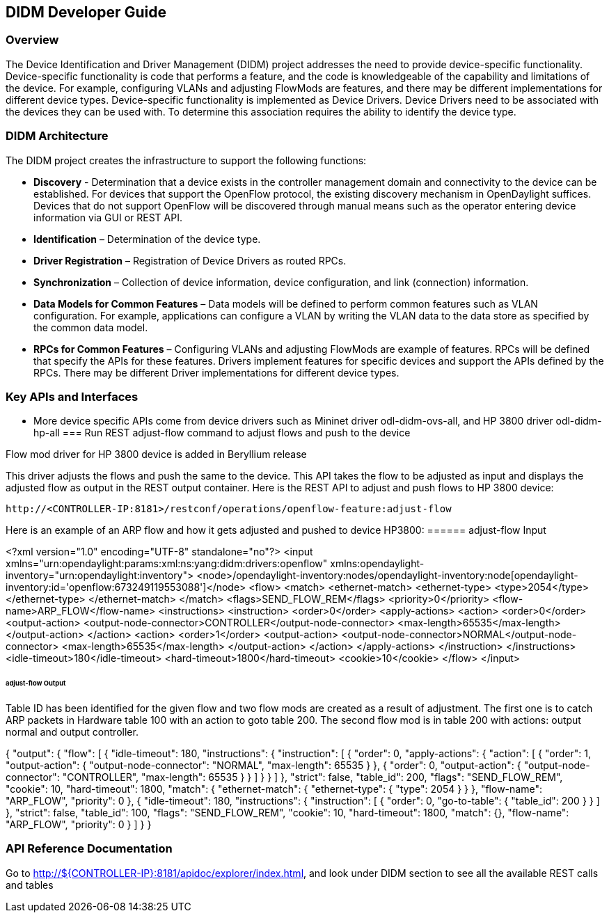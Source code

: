 == DIDM Developer Guide

=== Overview
The Device Identification and Driver Management (DIDM) project addresses the
need to provide device-specific functionality. Device-specific functionality is
code that performs a feature, and the code is knowledgeable of the capability
and limitations of the device. For example, configuring VLANs and adjusting
FlowMods are features, and there may be different implementations for different
device types. Device-specific functionality is implemented as Device Drivers.
Device Drivers need to be associated with the devices they can be used with. To
determine this association requires the ability to identify the device type.

=== DIDM Architecture
The DIDM project creates the infrastructure to support the following functions:

 * *Discovery* - Determination that a device exists in the controller
   management domain and connectivity to the device can be established. For
   devices that support the OpenFlow protocol, the existing discovery
   mechanism in OpenDaylight suffices. Devices that do not support OpenFlow
   will be discovered through manual means such as the operator entering
   device information via GUI or REST API.
 * *Identification* – Determination of the device type.
 * *Driver Registration* – Registration of Device Drivers as routed RPCs.
 * *Synchronization* – Collection of device information, device configuration,
   and link (connection) information.
 * *Data Models for Common Features* – Data models will be defined to
   perform common features such as VLAN configuration. For example,
   applications can configure a VLAN by writing the VLAN data to the data store
   as specified by the common data model.
 * *RPCs for Common Features* – Configuring VLANs and adjusting
   FlowMods are example of features. RPCs will be defined that specify the
   APIs for these features. Drivers implement features for specific devices and
   support the APIs defined by the RPCs. There may be different Driver
   implementations for different device types.


=== Key APIs and Interfaces
* More device specific APIs come from device drivers such as Mininet driver odl-didm-ovs-all, and HP 3800 driver odl-didm-hp-all
=== Run REST adjust-flow command to adjust flows and push to the device

.Flow mod driver for HP 3800 device is added in Beryllium release
This driver adjusts the flows and push the same to the device. 
This API takes the flow to be adjusted as input and displays the adjusted flow as output in the REST output container.
Here is the REST API to adjust and push flows to HP 3800 device:

----
http://<CONTROLLER-IP:8181>/restconf/operations/openflow-feature:adjust-flow
----

Here is an example of an ARP flow and how it gets adjusted and pushed to device HP3800:
====== adjust-flow Input

<?xml version="1.0" encoding="UTF-8" standalone="no"?>
<input xmlns="urn:opendaylight:params:xml:ns:yang:didm:drivers:openflow" xmlns:opendaylight-inventory="urn:opendaylight:inventory">
  <node>/opendaylight-inventory:nodes/opendaylight-inventory:node[opendaylight-inventory:id='openflow:673249119553088']</node>
    <flow>
      <match>
        <ethernet-match>
            <ethernet-type>
                <type>2054</type>
            </ethernet-type>
        </ethernet-match>
      </match>
      <flags>SEND_FLOW_REM</flags>
      <priority>0</priority>
      <flow-name>ARP_FLOW</flow-name>
      <instructions>
        <instruction>
            <order>0</order>
            <apply-actions>
                <action>
                    <order>0</order>
			        <output-action>
				        <output-node-connector>CONTROLLER</output-node-connector>
    				    <max-length>65535</max-length>
                    </output-action>
                </action>
                <action>
			        <order>1</order>
			        <output-action>
				        <output-node-connector>NORMAL</output-node-connector>
				        <max-length>65535</max-length>
                    </output-action>
                </action>
            </apply-actions>
        </instruction>
      </instructions>
      <idle-timeout>180</idle-timeout>
      <hard-timeout>1800</hard-timeout>
      <cookie>10</cookie>
    </flow>
</input>

====== adjust-flow Output
Table ID has been identified for the given flow and two flow mods are created as a result of adjustment.
The first one is to catch ARP packets in Hardware table 100 with an action to goto table 200.
The second flow mod is in table 200 with actions: output normal and output controller.

{
  "output": {
    "flow": [
      {
        "idle-timeout": 180,
        "instructions": {
          "instruction": [
            {
              "order": 0,
              "apply-actions": {
                "action": [
                  {
                    "order": 1,
                    "output-action": {
                      "output-node-connector": "NORMAL",
                      "max-length": 65535
                    }
                  },
                  {
                    "order": 0,
                    "output-action": {
                      "output-node-connector": "CONTROLLER",
                      "max-length": 65535
                    }
                  }
                ]
              }
            }
          ]
        },
        "strict": false,
        "table_id": 200,
        "flags": "SEND_FLOW_REM",
        "cookie": 10,
        "hard-timeout": 1800,
        "match": {
          "ethernet-match": {
            "ethernet-type": {
              "type": 2054
            }
          }
        },
        "flow-name": "ARP_FLOW",
        "priority": 0
      },
      {
        "idle-timeout": 180,
        "instructions": {
          "instruction": [
            {
              "order": 0,
              "go-to-table": {
                "table_id": 200
              }
            }
          ]
        },
        "strict": false,
        "table_id": 100,
        "flags": "SEND_FLOW_REM",
        "cookie": 10,
        "hard-timeout": 1800,
        "match": {},
        "flow-name": "ARP_FLOW",
        "priority": 0
      }
    ]
  }
}

=== API Reference Documentation
Go to http://${CONTROLLER-IP}:8181/apidoc/explorer/index.html, and look under DIDM section
to see all the available REST calls and tables

